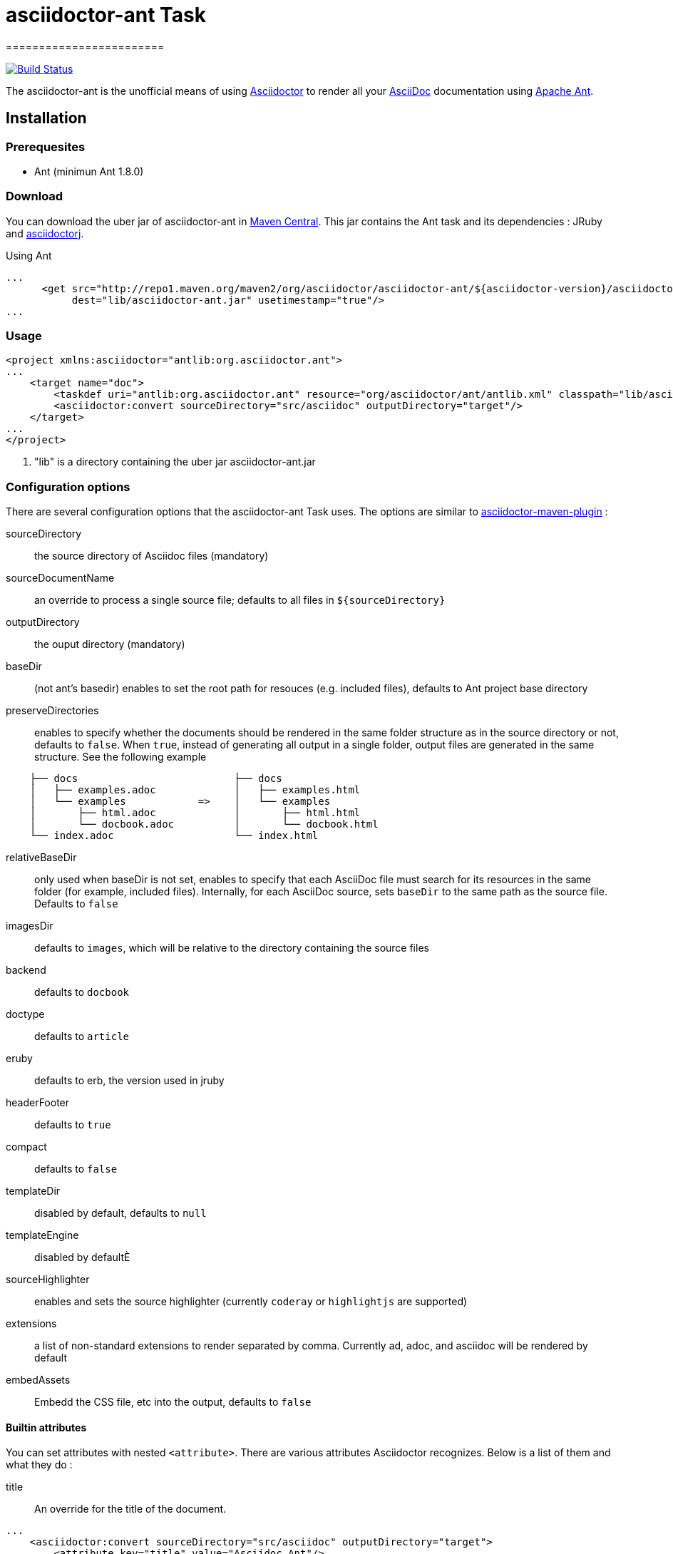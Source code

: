 = asciidoctor-ant Task
========================
:asciidoc-url: http://asciidoc.org
:asciidoctor-url: http://asciidoctor.org
:asciidoctorj-url: https://github.com/asciidoctor/asciidoctorj
:asciidoctor-maven-url: https://github.com/asciidoctor/asciidoctor-maven-plugin
:issues: https://github.com/asciidoctor/asciidoctor-ant/issues
:ant-url: http://ant.apache.org/
:asciidoctor-ant-maven-repo: http://repo1.maven.org/maven2/org/asciidoctor/asciidoctor-ant/

image:https://buildhive.cloudbees.com/job/Asciidoctor/job/asciidoctor-ant/badge/icon["Build Status", link="https://buildhive.cloudbees.com/job/Asciidoctor/job/asciidoctor-ant/"]

The asciidoctor-ant is the unofficial means of using {asciidoctor-url}[Asciidoctor] to render all your {asciidoc-url}[AsciiDoc] documentation using {ant-url}[Apache Ant].

== Installation

=== Prerequesites

* Ant (minimun Ant 1.8.0)

=== Download

You can download the uber jar of asciidoctor-ant in {asciidoctor-ant-maven-repo}[Maven Central]. This jar contains the Ant task and its dependencies : JRuby and {asciidoctorj-url}[asciidoctorj].

[source,xml]
.Using Ant
----
...
      <get src="http://repo1.maven.org/maven2/org/asciidoctor/asciidoctor-ant/${asciidoctor-version}/asciidoctor-ant-${asciidoctor-version}.jar"
           dest="lib/asciidoctor-ant.jar" usetimestamp="true"/>
...
----

=== Usage

[source,xml]
----
<project xmlns:asciidoctor="antlib:org.asciidoctor.ant">
...
    <target name="doc">
        <taskdef uri="antlib:org.asciidoctor.ant" resource="org/asciidoctor/ant/antlib.xml" classpath="lib/asciidoctor-ant.jar"/> <1>
        <asciidoctor:convert sourceDirectory="src/asciidoc" outputDirectory="target"/>
    </target>
...
</project>
----

<1> "lib" is a directory containing the uber jar asciidoctor-ant.jar


=== Configuration options

There are several configuration options that the asciidoctor-ant Task uses. The options are similar to {asciidoctor-maven-url}[asciidoctor-maven-plugin] :

sourceDirectory:: the source directory of Asciidoc files (mandatory)
sourceDocumentName:: an override to process a single source file; defaults to all files in `${sourceDirectory}`
outputDirectory:: the ouput directory (mandatory)
baseDir:: (not ant's basedir) enables to set the root path for resouces (e.g. included files), defaults to Ant project base directory
preserveDirectories:: enables to specify whether the documents should be rendered in the same folder structure as in the source directory or not, defaults to `false`.
When `true`, instead of generating all output in a single folder, output files are generated in the same structure. See the following example
[source]
----
    ├── docs                          ├── docs
    │   ├── examples.adoc             │   ├── examples.html
    │   └── examples            =>    │   └── examples
    │       ├── html.adoc             │       ├── html.html
    │       └── docbook.adoc          │       └── docbook.html
    └── index.adoc                    └── index.html
----
relativeBaseDir:: only used when baseDir is not set, enables to specify that each AsciiDoc file must search for its resources in the same folder (for example, included files). Internally, for each AsciiDoc source, sets `baseDir` to the same path as the source file. Defaults to `false`
imagesDir:: defaults to `images`, which will be relative to the directory containing the source files
backend:: defaults to `docbook`
doctype:: defaults to `article`
eruby:: defaults to erb, the version used in jruby
headerFooter:: defaults to `true`
compact:: defaults to `false`
templateDir:: disabled by default, defaults to `null`
templateEngine:: disabled by defaultÈ
sourceHighlighter:: enables and sets the source highlighter (currently `coderay` or `highlightjs` are supported)
extensions:: a list of non-standard extensions to render separated by comma. Currently ad, adoc, and asciidoc will be rendered by default
embedAssets:: Embedd the CSS file, etc into the output, defaults to `false`

==== Builtin attributes

You can set attributes with nested `<attribute>`.
There are various attributes Asciidoctor recognizes. Below is a list of them and what they do :

title:: An override for the title of the document.

[source,xml]
----
...
    <asciidoctor:convert sourceDirectory="src/asciidoc" outputDirectory="target">
        <attribute key="title" value="Asciidoc Ant"/>
   </asciidoctor>
...
----

Many other attributes are possible. Until a canonical list is created for asciidoctor, you may find http://asciidoc.org/userguide.html#X88[this list] to be helpful.

==== Resources (images, css, ...)

With nested `<resource>`, the external resources used by your document can be copied to output directory.

[source,xml]
----
...
    <asciidoctor:convert sourceDirectory="src/asciidoc" outputDirectory="target" backend="htm5">
        <resource dir="src/asciidoc/images" includes="*.png,*.jpg"/>
   </asciidoctor>
...
----
